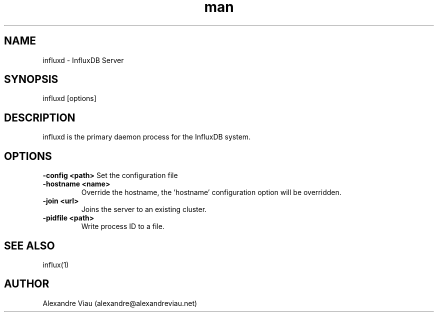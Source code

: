 .\" Manpage for influxd.
.\" Contact alexandre@alexandreviau.net to correct errors or typos.
.TH man 8 "18 July 2015" "1.0" "influxd man page"
.SH NAME
influxd \- InfluxDB Server
.SH SYNOPSIS
influxd [options]
.SH DESCRIPTION
influxd is the primary daemon process for the InfluxDB system.
.SH OPTIONS
.B \-config <path>
Set the configuration file
.TP
.B \-hostname <name>
Override the hostname, the 'hostname' configuration option will be overridden.
.TP
.B \-join <url>
Joins the server to an existing cluster.
.TP
.B \-pidfile <path>
Write process ID to a file.
.SH SEE ALSO
influx(1)
.SH AUTHOR
Alexandre Viau (alexandre@alexandreviau.net)

